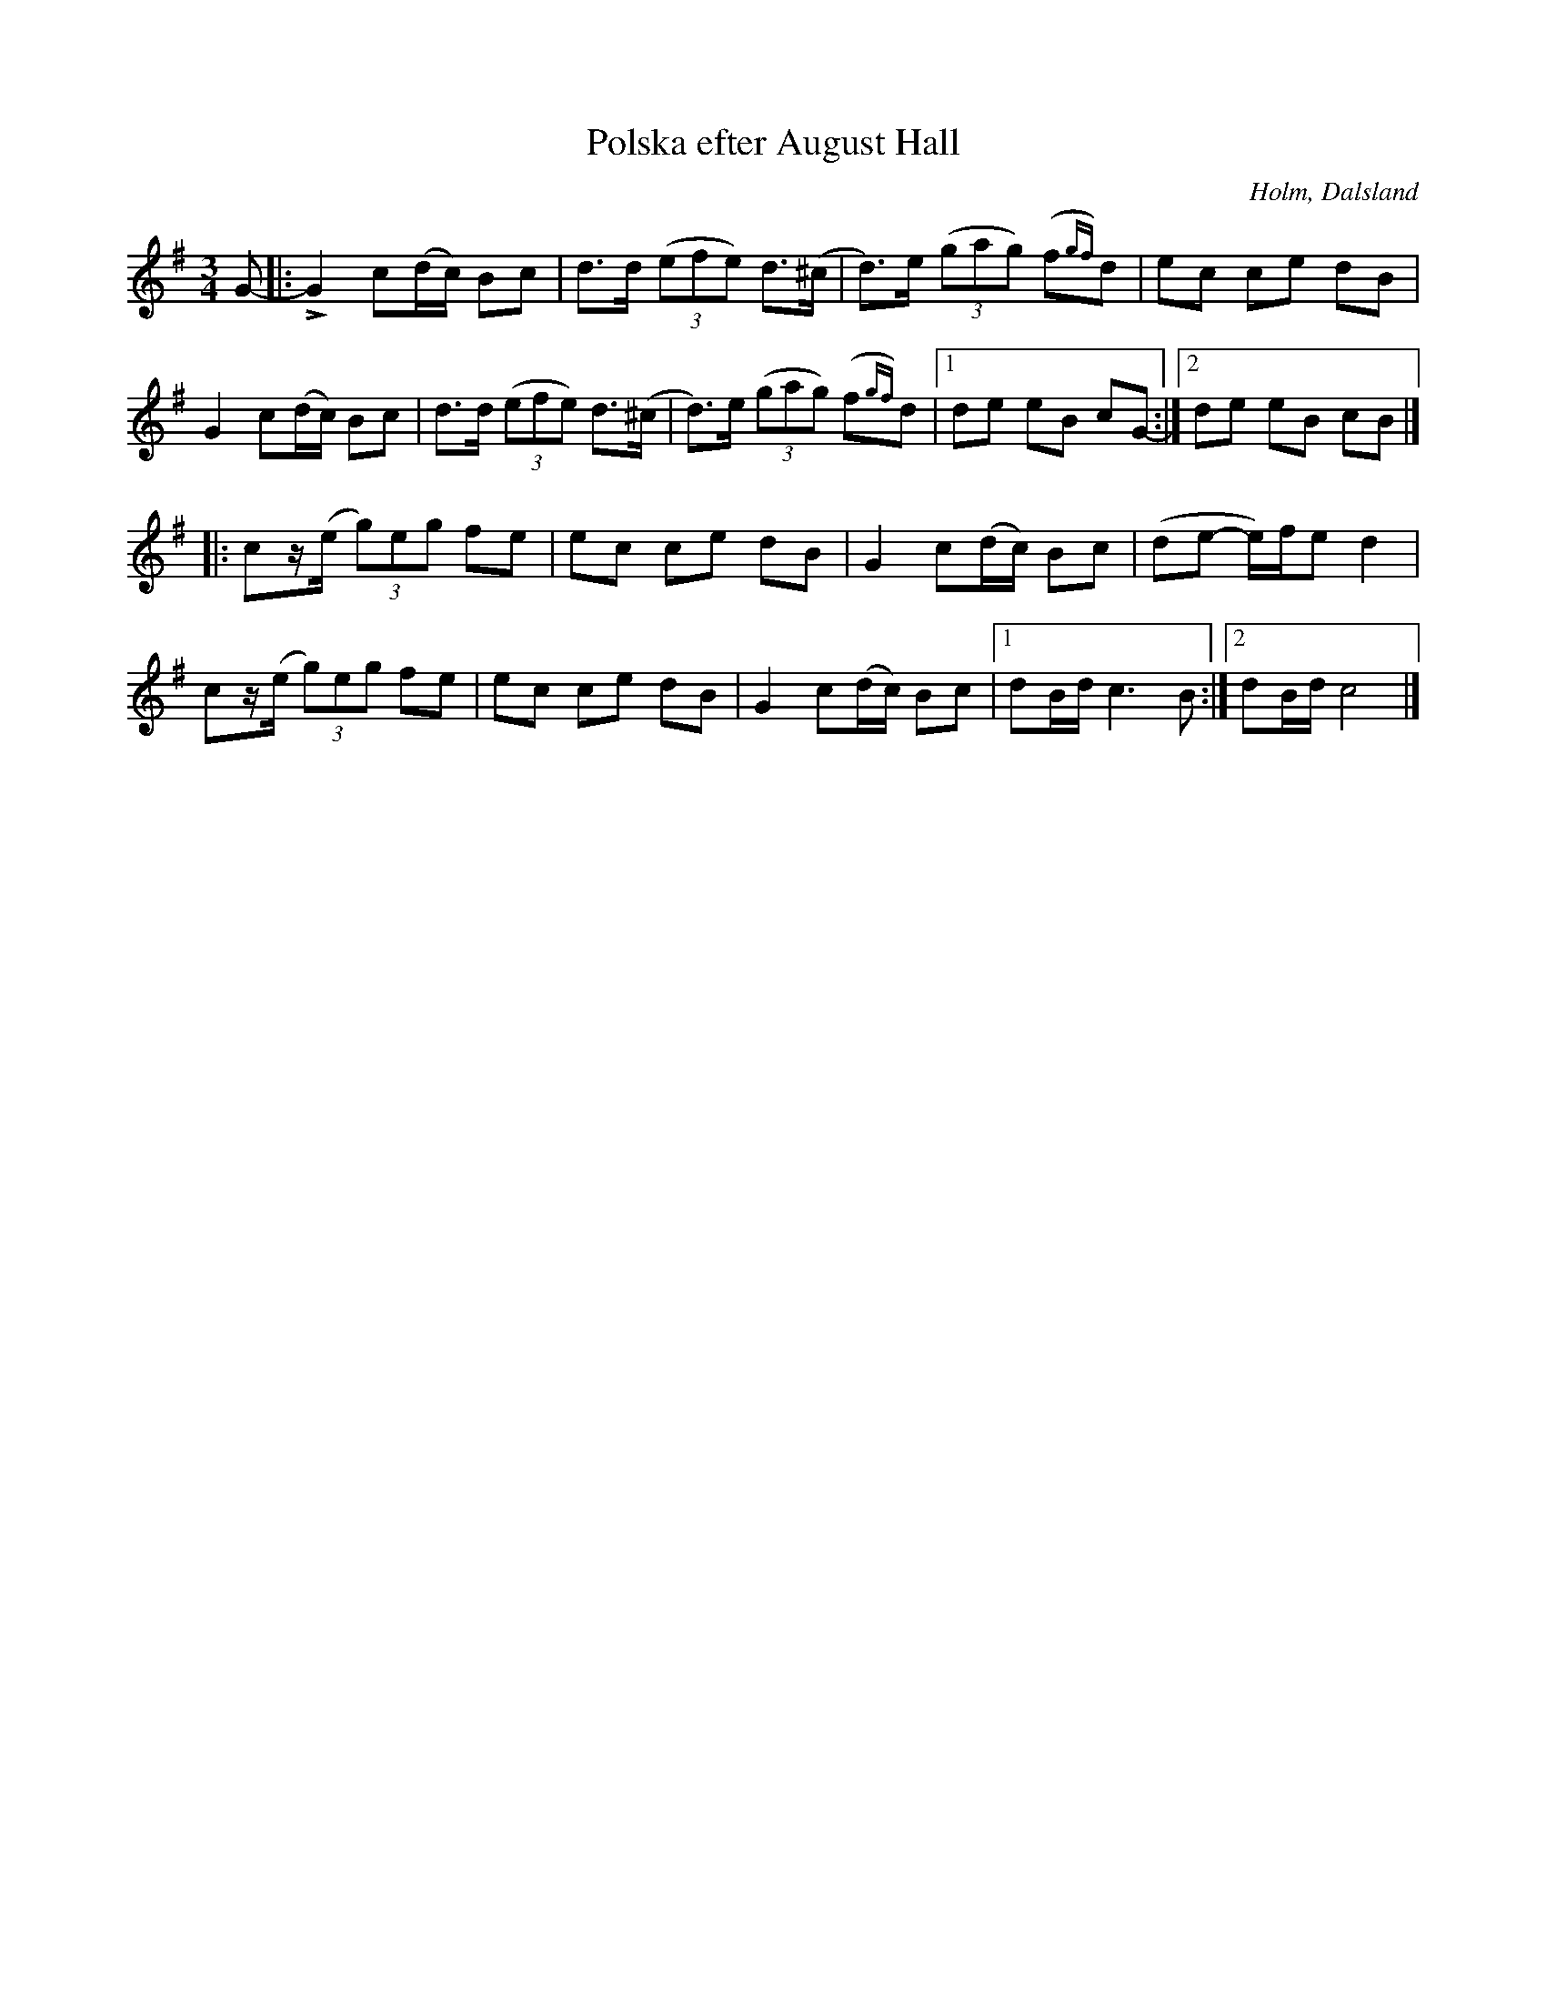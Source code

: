 %%abc-charset utf-8

X:233
T:Polska efter August Hall
R:Polska
Z:Jonas Brunskog, 30/8 2008
O:Holm, Dalsland
S:efter August Hall
B:Svenska Låtar Dalsland nr 233
M:3/4
L:1/8
K:CLyd
G-|:LG2 c(d/c/) Bc|d>d ((3efe) d>(^c|d)>e ((3gag) (f{gf})d| ec ce dB|
G2 c(d/c/) Bc|d>d ((3efe) d>(^c|d)>e ((3gag) (f{gf})d|[1 de eB cG-:|[2 de eB cB|]
|:cz/(e/ (3g)eg fe|ec ce dB|G2 c(d/c/) Bc|(de- e/)f/e d2|
cz/(e/ (3g)eg fe|ec ce dB|G2 c(d/c/) Bc|[1 dB/d/ c3 B:|[2 dB/d/ c4|]

